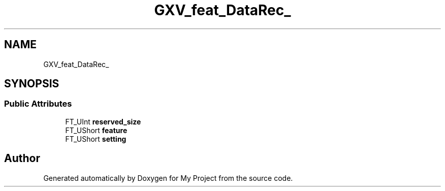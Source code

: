 .TH "GXV_feat_DataRec_" 3 "Wed Feb 1 2023" "Version Version 0.0" "My Project" \" -*- nroff -*-
.ad l
.nh
.SH NAME
GXV_feat_DataRec_
.SH SYNOPSIS
.br
.PP
.SS "Public Attributes"

.in +1c
.ti -1c
.RI "FT_UInt \fBreserved_size\fP"
.br
.ti -1c
.RI "FT_UShort \fBfeature\fP"
.br
.ti -1c
.RI "FT_UShort \fBsetting\fP"
.br
.in -1c

.SH "Author"
.PP 
Generated automatically by Doxygen for My Project from the source code\&.
